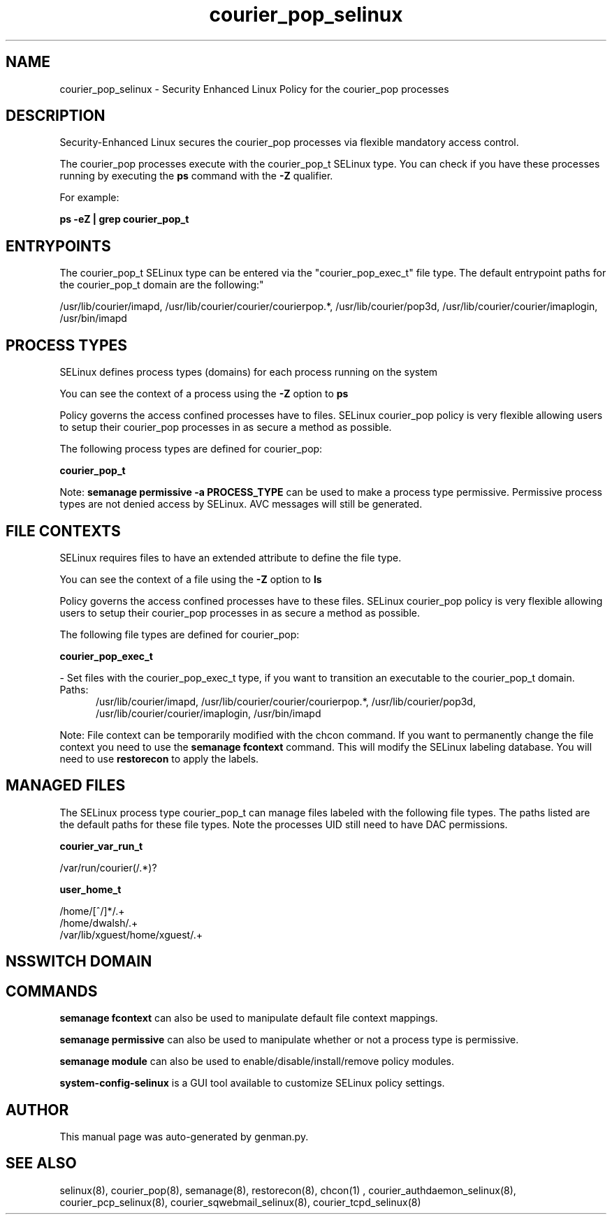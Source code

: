 .TH  "courier_pop_selinux"  "8"  "courier_pop" "dwalsh@redhat.com" "courier_pop SELinux Policy documentation"
.SH "NAME"
courier_pop_selinux \- Security Enhanced Linux Policy for the courier_pop processes
.SH "DESCRIPTION"

Security-Enhanced Linux secures the courier_pop processes via flexible mandatory access control.

The courier_pop processes execute with the courier_pop_t SELinux type. You can check if you have these processes running by executing the \fBps\fP command with the \fB\-Z\fP qualifier. 

For example:

.B ps -eZ | grep courier_pop_t


.SH "ENTRYPOINTS"

The courier_pop_t SELinux type can be entered via the "courier_pop_exec_t" file type.  The default entrypoint paths for the courier_pop_t domain are the following:"

/usr/lib/courier/imapd, /usr/lib/courier/courier/courierpop.*, /usr/lib/courier/pop3d, /usr/lib/courier/courier/imaplogin, /usr/bin/imapd
.SH PROCESS TYPES
SELinux defines process types (domains) for each process running on the system
.PP
You can see the context of a process using the \fB\-Z\fP option to \fBps\bP
.PP
Policy governs the access confined processes have to files. 
SELinux courier_pop policy is very flexible allowing users to setup their courier_pop processes in as secure a method as possible.
.PP 
The following process types are defined for courier_pop:

.EX
.B courier_pop_t 
.EE
.PP
Note: 
.B semanage permissive -a PROCESS_TYPE 
can be used to make a process type permissive. Permissive process types are not denied access by SELinux. AVC messages will still be generated.

.SH FILE CONTEXTS
SELinux requires files to have an extended attribute to define the file type. 
.PP
You can see the context of a file using the \fB\-Z\fP option to \fBls\bP
.PP
Policy governs the access confined processes have to these files. 
SELinux courier_pop policy is very flexible allowing users to setup their courier_pop processes in as secure a method as possible.
.PP 
The following file types are defined for courier_pop:


.EX
.PP
.B courier_pop_exec_t 
.EE

- Set files with the courier_pop_exec_t type, if you want to transition an executable to the courier_pop_t domain.

.br
.TP 5
Paths: 
/usr/lib/courier/imapd, /usr/lib/courier/courier/courierpop.*, /usr/lib/courier/pop3d, /usr/lib/courier/courier/imaplogin, /usr/bin/imapd

.PP
Note: File context can be temporarily modified with the chcon command.  If you want to permanently change the file context you need to use the 
.B semanage fcontext 
command.  This will modify the SELinux labeling database.  You will need to use
.B restorecon
to apply the labels.

.SH "MANAGED FILES"

The SELinux process type courier_pop_t can manage files labeled with the following file types.  The paths listed are the default paths for these file types.  Note the processes UID still need to have DAC permissions.

.br
.B courier_var_run_t

	/var/run/courier(/.*)?
.br

.br
.B user_home_t

	/home/[^/]*/.+
.br
	/home/dwalsh/.+
.br
	/var/lib/xguest/home/xguest/.+
.br

.SH NSSWITCH DOMAIN

.SH "COMMANDS"
.B semanage fcontext
can also be used to manipulate default file context mappings.
.PP
.B semanage permissive
can also be used to manipulate whether or not a process type is permissive.
.PP
.B semanage module
can also be used to enable/disable/install/remove policy modules.

.PP
.B system-config-selinux 
is a GUI tool available to customize SELinux policy settings.

.SH AUTHOR	
This manual page was auto-generated by genman.py.

.SH "SEE ALSO"
selinux(8), courier_pop(8), semanage(8), restorecon(8), chcon(1)
, courier_authdaemon_selinux(8), courier_pcp_selinux(8), courier_sqwebmail_selinux(8), courier_tcpd_selinux(8)